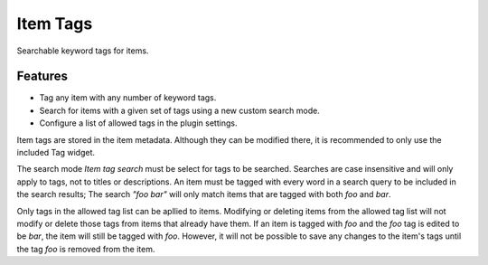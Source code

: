 =========
Item Tags
=========

Searchable keyword tags for items.

Features
--------

- Tag any item with any number of keyword tags.
- Search for items with a given set of tags using a new custom search mode.
- Configure a list of allowed tags in the plugin settings.

Item tags are stored in the item metadata.
Although they can be modified there, it is recommended to only use the included Tag widget.

The search mode `Item tag search` must be select for tags to be searched.
Searches are case insensitive and will only apply to tags, not to titles or descriptions.
An item must be tagged with every word in a search query to be included in the search results;
The search `"foo bar"` will only match items that are tagged with both `foo` and `bar`.

Only tags in the allowed tag list can be apllied to items.
Modifying or deleting items from the allowed tag list will not modify or delete those tags from items that already have them.
If an item is tagged with `foo` and the `foo` tag is edited to be `bar`, the item will still be tagged with `foo`.
However, it will not be possible to save any changes to the item's tags until the tag `foo` is removed from the item.

